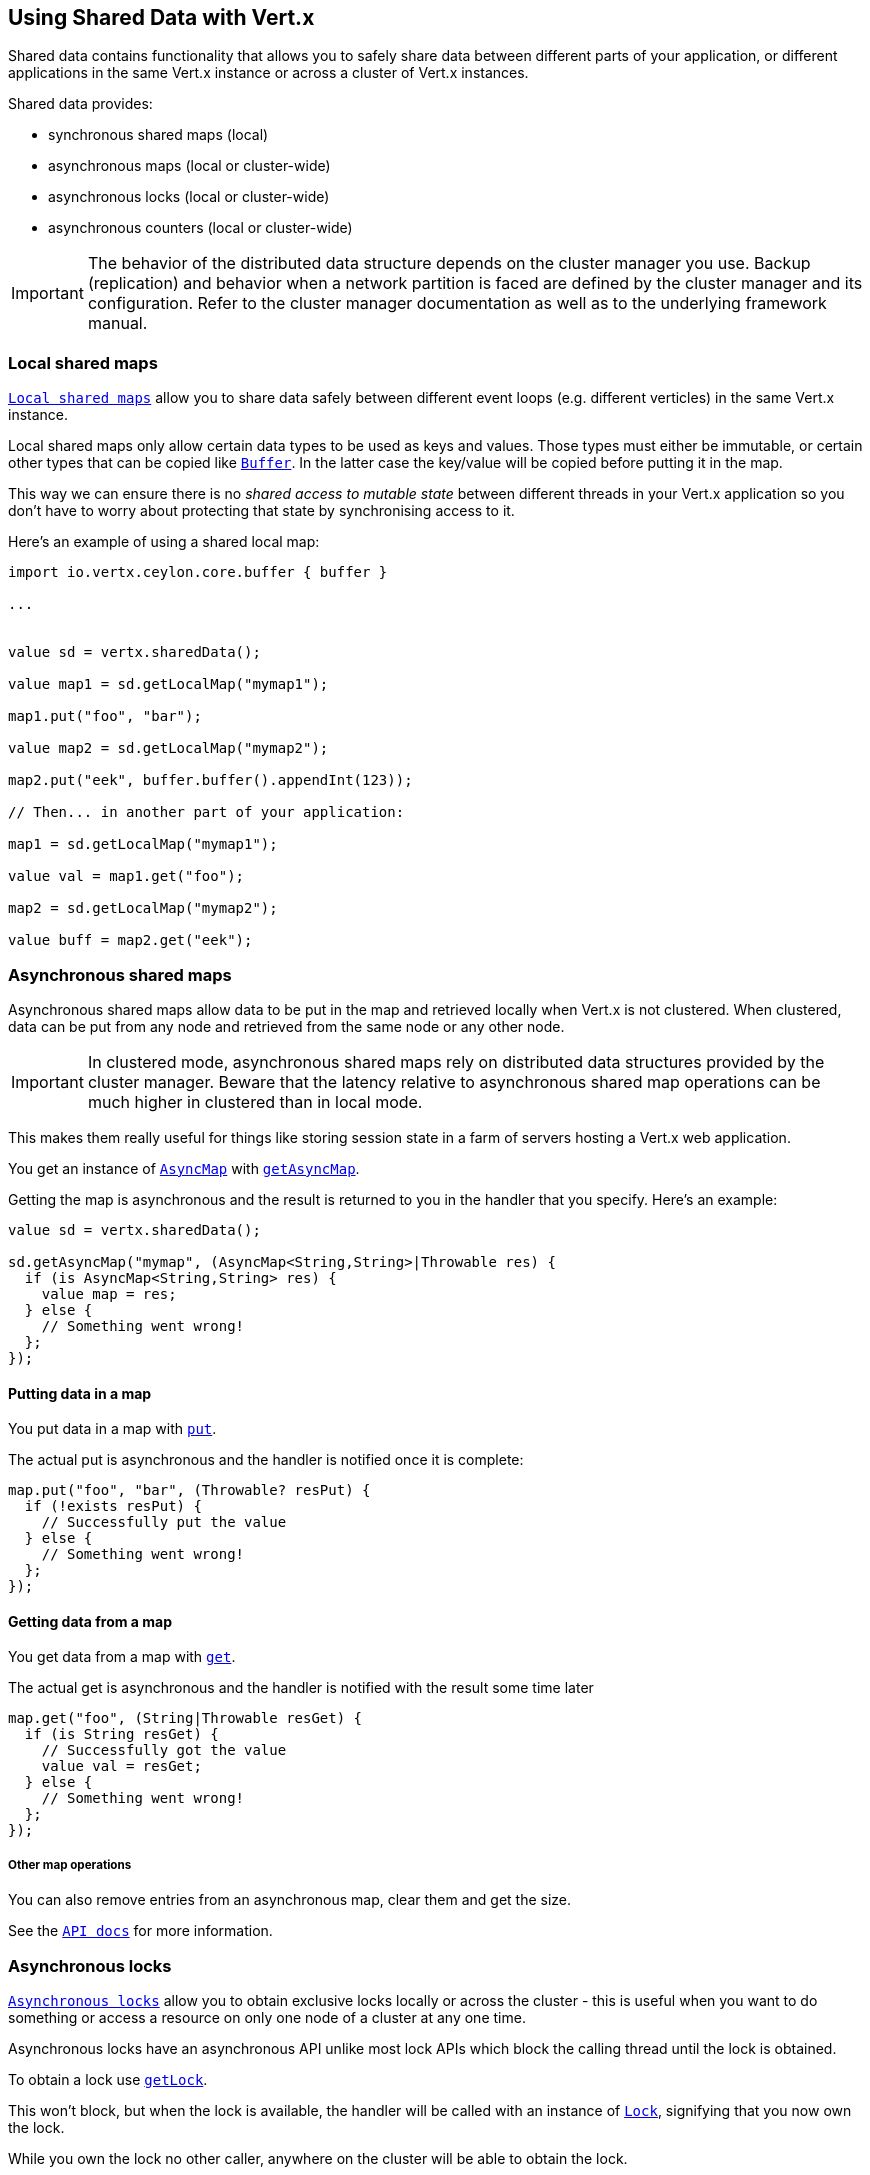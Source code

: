 == Using Shared Data with Vert.x

Shared data contains functionality that allows you to safely share data between different parts of your application,
or different applications in the same Vert.x instance or across a cluster of Vert.x instances.

Shared data provides:

 * synchronous shared maps (local)
 * asynchronous maps (local or cluster-wide)
 * asynchronous locks (local or cluster-wide)
 * asynchronous counters (local or cluster-wide)

IMPORTANT: The behavior of the distributed data structure depends on the cluster manager you use. Backup
(replication) and behavior when a network partition is faced are defined by the cluster manager and its
configuration. Refer to the cluster manager documentation as well as to the underlying framework manual.

=== Local shared maps

`link:../../ceylondoc/vertx-core//shareddata/LocalMap.type.html[Local shared maps]` allow you to share data safely between different event
loops (e.g. different verticles) in the same Vert.x instance.

Local shared maps only allow certain data types to be used as keys and values. Those types must either be immutable,
or certain other types that can be copied like `link:../../ceylondoc/vertx-core//buffer/Buffer.type.html[Buffer]`. In the latter case the key/value
will be copied before putting it in the map.

This way we can ensure there is no _shared access to mutable state_ between different threads in your Vert.x application
so you don't have to worry about protecting that state by synchronising access to it.

Here's an example of using a shared local map:

[source,ceylon]
----
import io.vertx.ceylon.core.buffer { buffer } 

...


value sd = vertx.sharedData();

value map1 = sd.getLocalMap("mymap1");

map1.put("foo", "bar");

value map2 = sd.getLocalMap("mymap2");

map2.put("eek", buffer.buffer().appendInt(123));

// Then... in another part of your application:

map1 = sd.getLocalMap("mymap1");

value val = map1.get("foo");

map2 = sd.getLocalMap("mymap2");

value buff = map2.get("eek");

----

=== Asynchronous shared maps

Asynchronous shared maps allow data to be put in the map and retrieved locally when Vert.x is not clustered.
When clustered, data can be put from any node and retrieved from the same node or any other node.

IMPORTANT: In clustered mode, asynchronous shared maps rely on distributed data structures provided by the cluster manager.
Beware that the latency relative to asynchronous shared map operations can be much higher in clustered than in local mode.

This makes them really useful for things like storing session state in a farm of servers hosting a Vert.x web
application.

You get an instance of `link:../../ceylondoc/vertx-core//shareddata/AsyncMap.type.html[AsyncMap]` with
`link:../../ceylondoc/vertx-core//shareddata/SharedData.type.html#getAsyncMap(java.lang.String,%20io.vertx.core.Handler)[getAsyncMap]`.

Getting the map is asynchronous and the result is returned to you in the handler that you specify. Here's an example:

[source,ceylon]
----

value sd = vertx.sharedData();

sd.getAsyncMap("mymap", (AsyncMap<String,String>|Throwable res) {
  if (is AsyncMap<String,String> res) {
    value map = res;
  } else {
    // Something went wrong!
  };
});


----

==== Putting data in a map

You put data in a map with `link:../../ceylondoc/vertx-core//shareddata/AsyncMap.type.html#put(java.lang.Object,%20java.lang.Object,%20io.vertx.core.Handler)[put]`.

The actual put is asynchronous and the handler is notified once it is complete:

[source,ceylon]
----

map.put("foo", "bar", (Throwable? resPut) {
  if (!exists resPut) {
    // Successfully put the value
  } else {
    // Something went wrong!
  };
});


----

==== Getting data from a map

You get data from a map with `link:../../ceylondoc/vertx-core//shareddata/AsyncMap.type.html#get(java.lang.Object,%20io.vertx.core.Handler)[get]`.

The actual get is asynchronous and the handler is notified with the result some time later

[source,ceylon]
----

map.get("foo", (String|Throwable resGet) {
  if (is String resGet) {
    // Successfully got the value
    value val = resGet;
  } else {
    // Something went wrong!
  };
});


----

===== Other map operations

You can also remove entries from an asynchronous map, clear them and get the size.

See the `link:../../ceylondoc/vertx-core//shareddata/AsyncMap.type.html[API docs]` for more information.

=== Asynchronous locks

`link:../../ceylondoc/vertx-core//shareddata/Lock.type.html[Asynchronous locks]` allow you to obtain exclusive locks locally or across the cluster -
this is useful when you want to do something or access a resource on only one node of a cluster at any one time.

Asynchronous locks have an asynchronous API unlike most lock APIs which block the calling thread until the lock
is obtained.

To obtain a lock use `link:../../ceylondoc/vertx-core//shareddata/SharedData.type.html#getLock(java.lang.String,%20io.vertx.core.Handler)[getLock]`.

This won't block, but when the lock is available, the handler will be called with an instance of `link:../../ceylondoc/vertx-core//shareddata/Lock.type.html[Lock]`,
signifying that you now own the lock.

While you own the lock no other caller, anywhere on the cluster will be able to obtain the lock.

When you've finished with the lock, you call `link:../../ceylondoc/vertx-core//shareddata/Lock.type.html#release()[release]` to release it, so
another caller can obtain it.

[source,ceylon]
----
sd.getLock("mylock", (Lock|Throwable res) {
  if (is Lock res) {
    // Got the lock!
    value lock = res;

    // 5 seconds later we release the lock so someone else can get it

    vertx.setTimer(5000, (Integer tid) => lock.release());

  } else {
    // Something went wrong
  };
});

----

You can also get a lock with a timeout. If it fails to obtain the lock within the timeout the handler will be called
with a failure:

[source,ceylon]
----
sd.getLockWithTimeout("mylock", 10000, (Lock|Throwable res) {
  if (is Lock res) {
    // Got the lock!
    value lock = res;

  } else {
    // Failed to get lock
  };
});

----

=== Asynchronous counters

It's often useful to maintain an atomic counter locally or across the different nodes of your application.

You can do this with `link:../../ceylondoc/vertx-core//shareddata/Counter.type.html[Counter]`.

You obtain an instance with `link:../../ceylondoc/vertx-core//shareddata/SharedData.type.html#getCounter(java.lang.String,%20io.vertx.core.Handler)[getCounter]`:

[source,ceylon]
----
sd.getCounter("mycounter", (Counter|Throwable res) {
  if (is Counter res) {
    value counter = res;
  } else {
    // Something went wrong!
  };
});

----

Once you have an instance you can retrieve the current count, atomically increment it, decrement and add a value to
it using the various methods.

See the `link:../../ceylondoc/vertx-core//shareddata/Counter.type.html[API docs]` for more information.